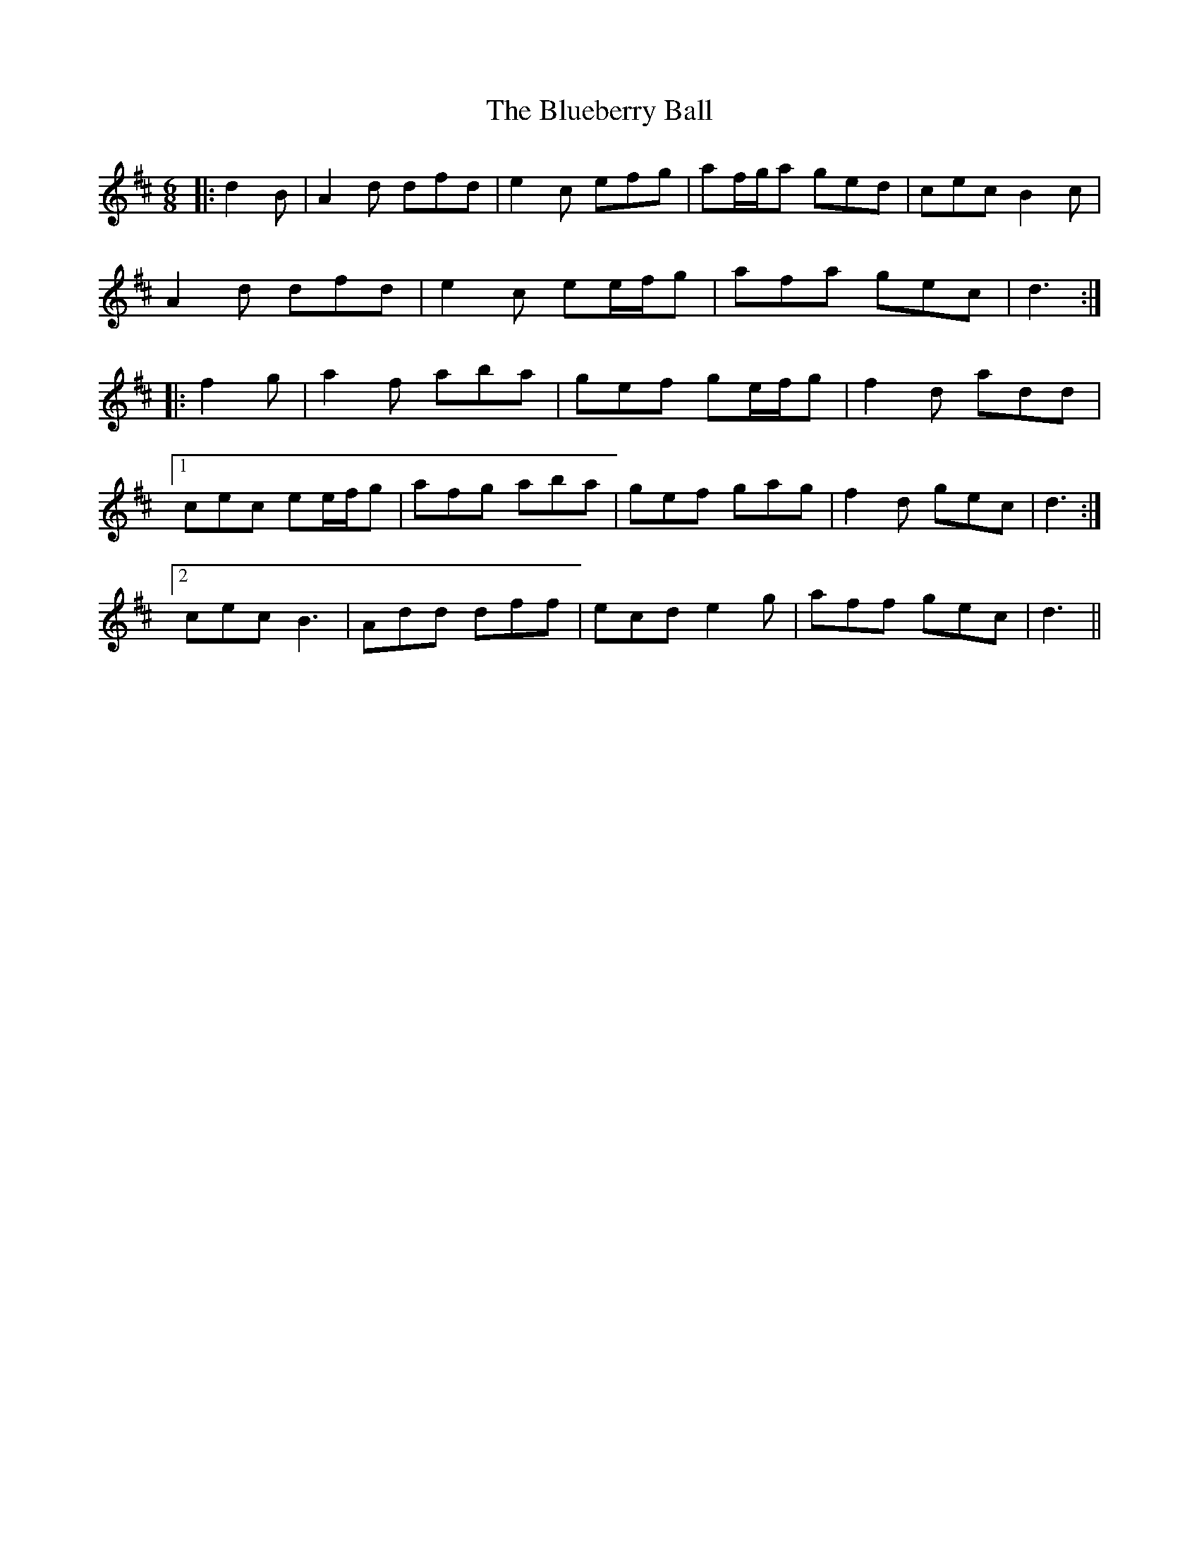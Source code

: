 X: 4218
T: Blueberry Ball, The
R: jig
M: 6/8
K: Dmajor
|:d2 B|A2 d dfd|e2 c efg|af/g/a ged|cec B2 c|
A2 d dfd|e2 c ee/f/g|afa gec|d3:|
|:f2 g|a2 f aba|gef ge/f/g|f2 d add|
[1 cec ee/f/g|afg aba|gef gag|f2 d gec|d3:|
[2 cec B3|Add dff|ecd e2 g|aff gec|d3||

